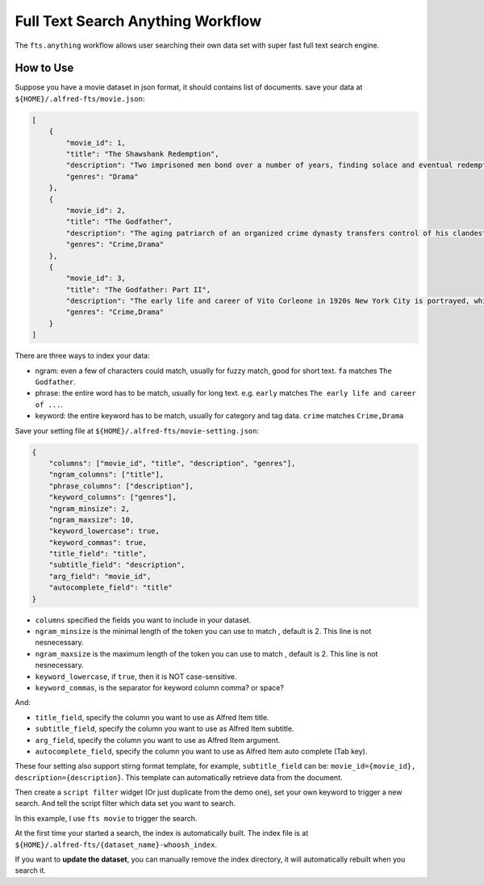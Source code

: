 Full Text Search Anything Workflow
==============================================================================

The ``fts.anything`` workflow allows user searching their own data set with super fast full text search engine.


How to Use
------------------------------------------------------------------------------

Suppose you have a movie dataset in json format, it should contains list of documents. save your data at ``${HOME}/.alfred-fts/movie.json``:

.. code-block:: python

    [
        {
            "movie_id": 1,
            "title": "The Shawshank Redemption",
            "description": "Two imprisoned men bond over a number of years, finding solace and eventual redemption through acts of common decency.",
            "genres": "Drama"
        },
        {
            "movie_id": 2,
            "title": "The Godfather",
            "description": "The aging patriarch of an organized crime dynasty transfers control of his clandestine empire to his reluctant son.",
            "genres": "Crime,Drama"
        },
        {
            "movie_id": 3,
            "title": "The Godfather: Part II",
            "description": "The early life and career of Vito Corleone in 1920s New York City is portrayed, while his son, Michael, expands and tightens his grip on the family crime syndicate.",
            "genres": "Crime,Drama"
        }
    ]

There are three ways to index your data:

- ngram: even a few of characters could match, usually for fuzzy match, good for short text. ``fa`` matches ``The Godfather``.
- phrase: the entire word has to be match, usually for long text. e.g. ``early`` matches ``The early life and career of ...``.
- keyword: the entire keyword has to be match, usually for category and tag data. ``crime`` matches ``Crime,Drama``

Save your setting file at ``${HOME}/.alfred-fts/movie-setting.json``:

.. code-block:: python

    {
        "columns": ["movie_id", "title", "description", "genres"],
        "ngram_columns": ["title"],
        "phrase_columns": ["description"],
        "keyword_columns": ["genres"],
        "ngram_minsize": 2,
        "ngram_maxsize": 10,
        "keyword_lowercase": true,
        "keyword_commas": true,
        "title_field": "title",
        "subtitle_field": "description",
        "arg_field": "movie_id",
        "autocomplete_field": "title"
    }

- ``columns`` specified the fields you want to include in your dataset.
- ``ngram_minsize`` is the minimal length of the token you can use to match , default is 2. This line is not nesnecessary.
- ``ngram_maxsize`` is the maximum length of the token you can use to match , default is 2. This line is not nesnecessary.
- ``keyword_lowercase``, if ``true``, then it is NOT case-sensitive.
- ``keyword_commas``, is the separator for keyword column comma? or space?

And:

- ``title_field``, specify the column you want to use as Alfred Item title.
- ``subtitle_field``, specify the column you want to use as Alfred Item subtitle.
- ``arg_field``, specify the column you want to use as Alfred Item argument.
- ``autocomplete_field``, specify the column you want to use as Alfred Item auto complete (Tab key).

These four setting also support stirng format template, for example, ``subtitle_field`` can be: ``movie_id={movie_id}, description={description}``. This template can automatically retrieve data from the document.

Then create a ``script filter`` widget (Or just duplicate from the demo one), set your own keyword to trigger a new search. And tell the script filter which data set you want to search.

In this example, I use ``fts movie`` to trigger the search.

.. image:: ./Script-Filter.png

.. image:: ./screen-short-trigger.png

.. image:: ./screen-short-search.png

At the first time your started a search, the index is automatically built. The index file is at ``${HOME}/.alfred-fts/{dataset_name}-whoosh_index``.

If you want to **update the dataset**, you can manually remove the index directory, it will automatically rebuilt when you search it.

